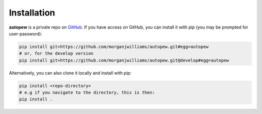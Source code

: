 Installation
================

**autopew** is a private repo on `GitHub <https://github.com/morganjwilliams/autopew>`_.
If you have access on GitHub, you can install it with pip (you may be prompted
for user-password):

.. code-block:: bash

   pip install git+https://github.com/morganjwilliams/autopew.git#egg=autopew
   # or, for the develop version
   pip install git+https://github.com/morganjwilliams/autopew.git@develop#egg=autopew

Alternatively, you can also clone it locally and install with pip:

.. code-block:: bash

  pip install <repo-directory>
  # e.g if you navigate to the directory, this is then:
  pip install .
